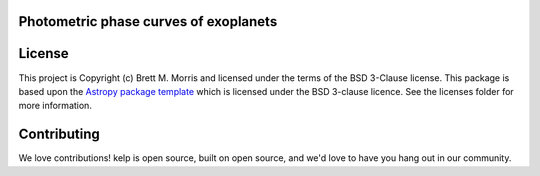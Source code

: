Photometric phase curves of exoplanets
--------------------------------------

.. image:: http://img.shields.io/badge/powered%20by-AstroPy-orange.svg?style=flat
    :target: http://www.astropy.org
    :alt: Powered by Astropy Badge

.. image:: https://travis-ci.com/bmorris3/kelp.svg?branch=master
    :target: https://travis-ci.com/bmorris3/kelp

.. image:: https://readthedocs.org/projects/kelp/badge/?version=latest
    :target: https://kelp.readthedocs.io/en/latest/?badge=latest
    :alt: Documentation Status

License
-------

This project is Copyright (c) Brett M. Morris and licensed under
the terms of the BSD 3-Clause license. This package is based upon
the `Astropy package template <https://github.com/astropy/package-template>`_
which is licensed under the BSD 3-clause licence. See the licenses folder for
more information.


Contributing
------------

We love contributions! kelp is open source,
built on open source, and we'd love to have you hang out in our community.

